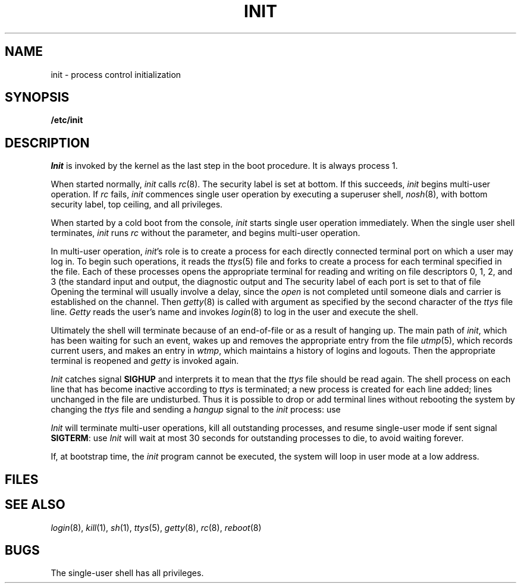 .TH INIT 8
.CT 1 sa_auto secur
.SH NAME
init \- process control initialization
.SH SYNOPSIS
.B /etc/init
.SH DESCRIPTION
.I Init
is invoked by the kernel as the last step in the boot procedure.
It is always process 1.
.PP
When started normally,
.I init
calls
.IR rc (8).
The security label is set at bottom.
If this succeeds,
.I init
begins multi-user operation.
If
.I rc
fails,
.I init
commences single user operation by executing
a superuser shell,
.IR nosh (8),
with bottom security label, top ceiling, and all privileges.
.PP
When started by a cold boot from the console,
.I init
starts single user operation immediately.
When the single user shell terminates,
.I init
runs
.IR rc
without the parameter,
and begins multi-user operation.
.PP
In multi-user operation,
.IR init 's
role is to create a process for each
directly connected terminal port on which a user may log in.
To begin such operations, it reads the
.IR ttys (5)
file and forks to create a process
for each terminal specified in the file.
Each of these processes opens the appropriate terminal
for reading and writing
on file descriptors 0, 1, 2, and 3 (the standard input and
output, the diagnostic output and
.FR /dev/tty ).
The security label of each port is set to that of file
.FR /etc/floor .
Opening the terminal will usually involve a delay,
since the
.I open 
is not completed until someone
dials and carrier is established on the channel.
Then
.IR getty (8)
is called with argument as specified by the second character of
the
.I ttys
file line.
.I Getty
reads the user's name and invokes
.IR login (8)
to log in the user and execute the shell.
.PP
Ultimately the shell will terminate
because of an end-of-file or as a result of hanging up.
The main path of
.IR init ,
which has been waiting
for such an event,
wakes up and removes the appropriate entry from the
file
.IR utmp (5),
which records current users, and
makes an entry in
.IR wtmp ,
which maintains a history
of logins and logouts.
Then the appropriate terminal is reopened and
.I getty
is
invoked again.
.PP
.I Init
catches signal
.B SIGHUP
and interprets it to mean that
the
.I ttys
file
should be read again.
The shell process on each line that has become inactive 
according to
.I ttys
is terminated;
a new process is created for each line added;
lines unchanged in the file are undisturbed.
Thus it is possible to drop or add terminal lines without
rebooting the system by changing the
.I ttys
file and sending a
.I hangup
signal to the
.I init
process: use
.LR "kill -1 1" .
.PP
.I Init
will terminate multi-user operations,
kill all outstanding processes,
and resume single-user mode
if sent signal
.BR SIGTERM :
use
.LR "kill 1" .
.I Init
will wait at most 30 seconds for outstanding processes to die,
to avoid waiting forever.
.PP
If, at bootstrap time, the
.I init
program cannot be executed,
the system will loop in user mode at a low address.
.SH FILES
.nf
.F /dev/console
.F /dev/tty
.F /etc/utmp
.F /usr/adm/wtmp
.F /etc/ttys
.F /etc/rc.nosh
.fi
.SH "SEE ALSO"
.IR login (8), 
.IR kill (1), 
.IR sh (1), 
.IR ttys (5), 
.IR getty (8), 
.IR rc (8), 
.IR reboot (8)
.SH BUGS
The single-user shell has all privileges.
